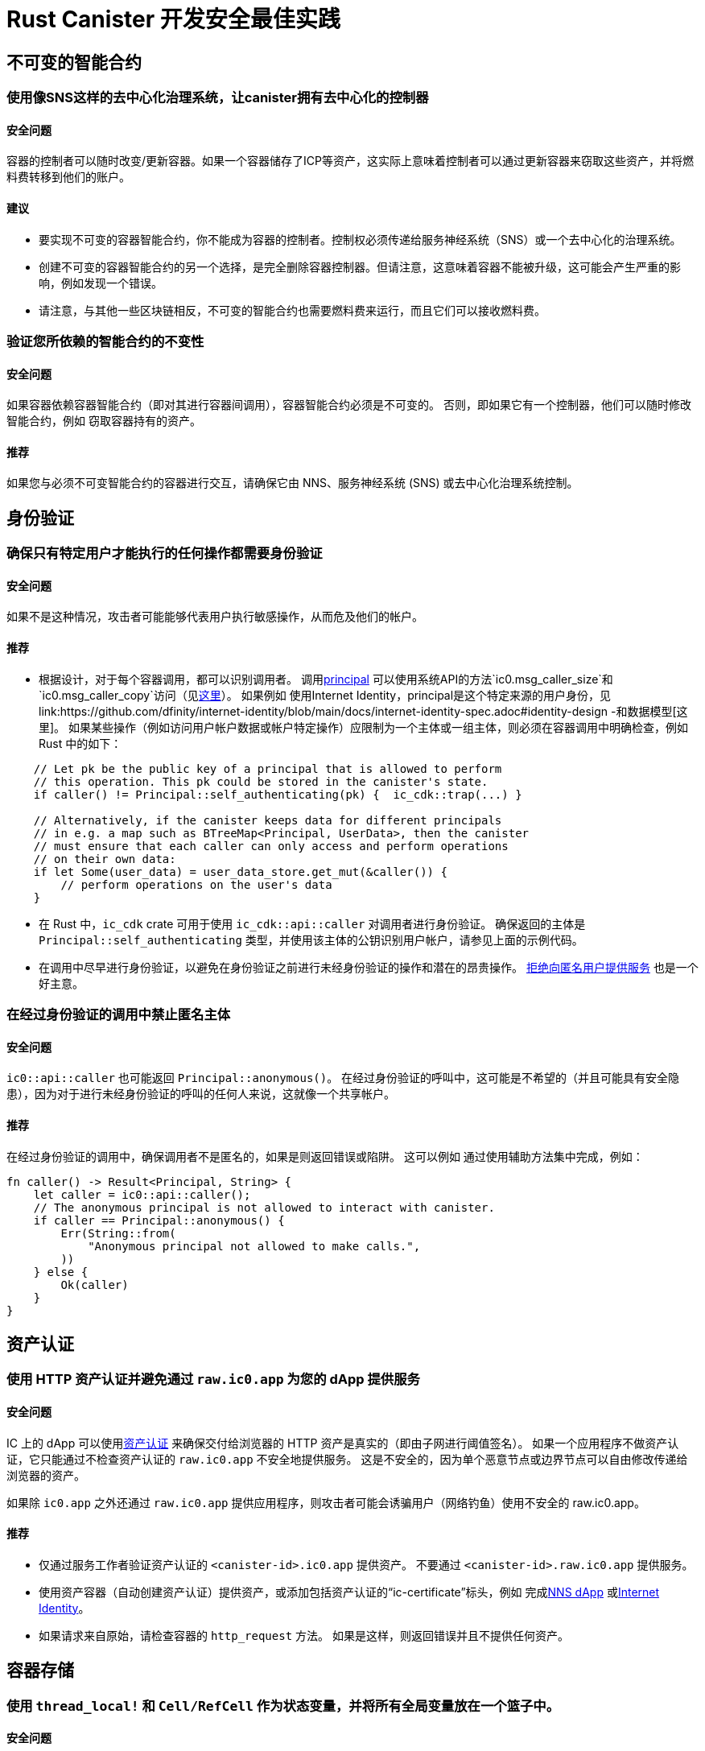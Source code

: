 = Rust Canister 开发安全最佳实践

== 不可变的智能合约

=== 使用像SNS这样的去中心化治理系统，让canister拥有去中心化的控制器

==== 安全问题

容器的控制者可以随时改变/更新容器。如果一个容器储存了ICP等资产，这实际上意味着控制者可以通过更新容器来窃取这些资产，并将燃料费转移到他们的账户。

==== 建议

* 要实现不可变的容器智能合约，你不能成为容器的控制者。控制权必须传递给服务神经系统（SNS）或一个去中心化的治理系统。
* 创建不可变的容器智能合约的另一个选择，是完全删除容器控制器。但请注意，这意味着容器不能被升级，这可能会产生严重的影响，例如发现一个错误。
* 请注意，与其他一些区块链相反，不可变的智能合约也需要燃料费来运行，而且它们可以接收燃料费。

=== 验证您所依赖的智能合约的不变性

==== 安全问题

如果容器依赖容器智能合约（即对其进行容器间调用），容器智能合约必须是不可变的。 否则，即如果它有一个控制器，他们可以随时修改智能合约，例如 窃取容器持有的资产。

==== 推荐

如果您与必须不可变智能合约的容器进行交互，请确保它由 NNS、服务神经系统 (SNS) 或去中心化治理系统控制。

== 身份验证

=== 确保只有特定用户才能执行的任何操作都需要身份验证

==== 安全问题

如果不是这种情况，攻击者可能能够代表用户执行敏感操作，从而危及他们的帐户。

==== 推荐

- 根据设计，对于每个容器调用，都可以识别调用者。 调用link:https://smartcontracts.org/docs/interface-spec/index.html#principal[principal] 可以使用系统API的方法`ic0.msg_caller_size`和`ic0.msg_caller_copy`访问（见link:https://docs.dfinity.systems/spec/public/#system-api-imports[这里]）。 如果例如 使用Internet Identity，principal是这个特定来源的用户身份，见link:https://github.com/dfinity/internet-identity/blob/main/docs/internet-identity-spec.adoc#identity-design -和数据模型[这里]。 如果某些操作（例如访问用户帐户数据或帐户特定操作）应限制为一个主体或一组主体，则必须在容器调用中明确检查，例如 Rust 中的如下：

```rust
    // Let pk be the public key of a principal that is allowed to perform 
    // this operation. This pk could be stored in the canister's state. 
    if caller() != Principal::self_authenticating(pk) {  ic_cdk::trap(...) }

    // Alternatively, if the canister keeps data for different principals 
    // in e.g. a map such as BTreeMap<Principal, UserData>, then the canister 
    // must ensure that each caller can only access and perform operations 
    // on their own data:
    if let Some(user_data) = user_data_store.get_mut(&caller()) {
    	// perform operations on the user's data
    }
```


- 在 Rust 中，`ic_cdk` crate 可用于使用 `ic_cdk::api::caller` 对调用者进行身份验证。 确保返回的主体是 `Principal::self_authenticating` 类型，并使用该主体的公钥识别用户帐户，请参见上面的示例代码。
- 在调用中尽早进行身份验证，以避免在身份验证之前进行未经身份验证的操作和潜在的昂贵操作。 link:rust-canister-development-security-best-practices.adoc#disallow-the-anonymous-principal[拒绝向匿名用户提供服务] 也是一个好主意。

[[disallow-the-anonymous-principal]]
=== 在经过身份验证的调用中禁止匿名主体

==== 安全问题

`ic0::api::caller` 也可能返回 `Principal::anonymous()`。 在经过身份验证的呼叫中，这可能是不希望的（并且可能具有安全隐患），因为对于进行未经身份验证的呼叫的任何人来说，这就像一个共享帐户。

==== 推荐

在经过身份验证的调用中，确保调用者不是匿名的，如果是则返回错误或陷阱。 这可以例如 通过使用辅助方法集中完成，例如：
```rust
fn caller() -> Result<Principal, String> {
    let caller = ic0::api::caller();
    // The anonymous principal is not allowed to interact with canister.
    if caller == Principal::anonymous() {
        Err(String::from(
            "Anonymous principal not allowed to make calls.",
        ))
    } else {
        Ok(caller)
    }
}
```

== 资产认证

=== 使用 HTTP 资产认证并避免通过 `raw.ic0.app` 为您的 dApp 提供服务

==== 安全问题

IC 上的 dApp 可以使用link:https://wiki.internetcomputer.org/wiki/HTTP_asset_certification[资产认证] 来确保交付给浏览器的 HTTP 资产是真实的（即由子网进行阈值签名）。 如果一个应用程序不做资产认证，它只能通过不检查资产认证的 `raw.ic0.app` 不安全地提供服务。 这是不安全的，因为单个恶意节点或边界节点可以自由修改传递给浏览器的资产。

如果除 `ic0.app` 之外还通过 `raw.ic0.app` 提供应用程序，则攻击者可能会诱骗用户（网络钓鱼）使用不安全的 raw.ic0.app。

==== 推荐

- 仅通过服务工作者验证资产认证的 `<canister-id>.ic0.app` 提供资产。 不要通过 `<canister-id>.raw.ic0.app` 提供服务。
- 使用资产容器（自动创建资产认证）提供资产，或添加包括资产认证的“ic-certificate”标头，例如 完成link:https://github.com/dfinity/nns-dapp[NNS dApp] 或link:https://github.com/dfinity/internet-identity[Internet Identity]。
- 如果请求来自原始，请检查容器的 `http_request` 方法。 如果是这样，则返回错误并且不提供任何资产。

== 容器存储

=== 使用 `thread_local!` 和 `Cell/RefCell` 作为状态变量，并将所有全局变量放在一个篮子中。

==== 安全问题

容器需要全局可变状态。 在 Rust 中，有几种方法可以实现这一点。 但是，某些选项可能会导致，例如 到内存损坏。

==== 推荐

- link:https://mmapped.blog/posts/01-effective-rust-canisters.html#use-threadlocal[Use `thread_local!` with `Cell/RefCell` for state variables.] (from link:https://mmapped.blog/posts/01-effective-rust-canisters.html[Effective Rust Canisters])
- link:https://mmapped.blog/posts/01-effective-rust-canisters.html#clear-state[Put all your globals in one basket.] (from link:https://mmapped.blog/posts/01-effective-rust-canisters.html[Effective Rust Canisters])

=== 限制每个用户可以存储在容器中的数据量

==== 安全问题

如果用户能够在容器上存储大量数据，这可能会被滥用以填满容器存储并使容器无法使用。

==== 推荐

限制每个用户可以存储在容器中的数据量。 每当在更新调用中为用户存储数据时，都必须检查此限制。

=== 考虑使用稳定的内存，版本，测试

==== 安全问题

容器内存不会在升级过程中保持不变。 如果需要在升级期间保留数据，很自然的做法是在 `pre_upgrade` 中序列化容器内存，并在 `post_upgrade` 中对其进行反序列化。 但是，这些方法的可用指令数量是有限的。 如果内存增长过大，则无法再更新容器。

==== 推荐

- 稳定内存在升级过程中保持不变，可用于解决此问题。
- link:https://mmapped.blog/posts/01-effective-rust-canisters.html#stable-memory-main[Consider using stable memory.] (from link:https://mmapped.blog/posts/01-effective-rust-canisters.html[Effective Rust Canisters]). See also the disadvantages discussed there.
- link:https://mmapped.blog/posts/01-effective-rust-canisters.html#version-stable-memory[Version stable memory.] (from link:https://mmapped.blog/posts/01-effective-rust-canisters.html[Effective Rust Canisters])
- link:https://mmapped.blog/posts/01-effective-rust-canisters.html#test-upgrades[Test the upgrade hooks.] (from link:https://mmapped.blog/posts/01-effective-rust-canisters.html[Effective Rust Canisters])
- See also the section on upgrades in link:https://www.joachim-breitner.de/blog/788-How_to_audit_an_Internet_Computer_canister[How to audit an Internet Computer canister] (though focused on Motoko)
- Write tests for stable memory to avoid bugs.
- Some libraries (mostly work in progress / partly unfinished) that people work on:
** link:https://github.com/dfinity/stable-structures/[https://github.com/dfinity/stable-structures/]
*** HashMap: link:https://github.com/dfinity/stable-structures/pull/1[https://github.com/dfinity/stable-structures/pull/1] (currently not prod ready)
** link:https://github.com/seniorjoinu/ic-stable-memory-allocator[https://github.com/seniorjoinu/ic-stable-memory-allocator]
- 请参阅link:https://wiki.internetcomputer.org/wiki/Current_limitations_of_the_Internet_Computer[Internet 计算机的当前限制]，“长期运行升级”和“需要额外 wasm 内存的 [de]serializer”部分
- 例如link:https://github.com/dfinity/internet-identity[internet identity] 直接使用稳定内存存储用户数据。

=== 考虑加密容器上的敏感数据

==== 安全问题

默认情况下，容器提供完整性但不提供机密性。 存储在容器上的数据可以被节点/副本读取。

==== 推荐

- 考虑对容器上的任何私人或个人数据（例如用户的个人或私人信息）进行端到端加密。
- 我们目前正在开发一个示例 dApp（加密笔记）来说明如何进行端到端加密。

=== 创建备份

==== 安全问题

容器可能会变得不可用，因此它永远无法再次升级，例如 由于以下原因：

* 它有一个错误的升级过程（由于 dapp 开发人员的一些错误）。
* 由于持久化数据的代码中的错误，状态变得不一致/损坏。

==== 推荐
- 确保升级中使用的方法经过测试，否则容器变得不可变。
- 制定可以重新安装容器的灾难恢复策略可能会很有用。
- 请参阅“备份和恢复”部分link:https://www.joachim-breitner.de/blog/788-How_to_audit_an_Internet_Computer_canister[How to audit an Internet Computer canister]

== 容器间调用和回滚

=== 不要在等待之后恐慌，不要跨等待边界锁定共享资源

==== 安全问题

恐慌和陷阱回滚罐状态。因此，任何伴随陷阱或恐慌的状态变化都是值得关注的。当进行容器间调用时，这也是一个重要的问题。如果在容器间调用的“等待”之后发生恐慌/陷阱，则状态将恢复到容器间调用回调调用之前的快照（而不是在整个调用之前！）。

这可能是例如导致以下问题：

- 如果在容器间调用之前状态更改导致状态不一致，并且在容器间调用之后出现恐慌，则会导致容器状态不一致。
- 特别是，如果在容器间调用之前分配的资源（例如锁或内存）没有被释放，这可以例如导致罐子被永远锁定。
- 通常，当开发人员预期的数据未持久化时，可能会出现错误。

==== 推荐

- link:https://mmapped.blog/posts/01-effective-rust-canisters.html#panic-await[Don’t panic after `await`] (from link:https://mmapped.blog/posts/01-effective-rust-canisters.html[Effective Rust Canisters])
- link:https://mmapped.blog/posts/01-effective-rust-canisters.html#dont-lock[Don't lock shared resources across await boundaries] (from link:https://mmapped.blog/posts/01-effective-rust-canisters.html[Effective Rust Canisters])
- See also: "Inter-canister calls" section in link:https://www.joachim-breitner.de/blog/788-How_to_audit_an_Internet_Computer_canister[How to audit an Internet Computer canister]
- For context: link:https://docs.dfinity.systems/spec/public/#rule-message-execution[IC interface spec on message execution]

=== 请注意，容器间调用期间状态可能会发生变化

==== 安全问题

消息（但不是整个调用）以原子方式处理。 这可能会导致安全问题，例如：

- Time-of-check time-of-use：在容器间调用之前检查全局状态的某些条件，并错误地假设它在调用返回时仍然保持。

==== 推荐

- 请注意，在容器间调用期间状态可能会发生变化。 仔细检查您的代码，以免出现此类错误。
- 另请参阅：“容器间调用”部分link:https://www.joachim-breitner.de/blog/788-How_to_audit_an_Internet_Computer_canister[How to audit an Internet Computer canister]

=== 仅对可信赖的容器进行容器间调用

==== 安全问题

- 如果对潜在的恶意容器进行容器间调用，这可能会导致 DoS 问题，或者可能存在与坦率解码相关的问题。 此外，可以假定从容器调用返回的数据是可信的，但实际上并非如此。
- 如果使用回调调用容器，如果对等方没有响应，接收方可能会无限期停止，从而导致 DoS。 如果容器处于该状态，则无法再升级它。 恢复将涉及重新安装、擦除容器的状态。
- 总之，如果容器的行为取决于容器间调用响应，这可能会拒绝容器、消耗过多的资源或导致逻辑错误。

==== 推荐

- 仅对可信赖的容器进行容器间调用。
- 清理从容器间调用返回的数据。
- 请参阅“与恶意罐交谈”部分:linkhttps://www.joachim-breitner.de/blog/788-How_to_audit_an_Internet_Computer_canister[How to audit an Internet Computer canister]
- See link:https://wiki.internetcomputer.org/wiki/Current_limitations_of_the_Internet_Computer[Current limitations of the Internet Computer], section "Calling potentially malicious or buggy canisters can prevent canisters from upgrading"

=== 确保调用图中没有循环

==== 安全问题

调用图中的循环（例如容器 A 调用 B、B 调用 C、C 调用 A）可能导致容器死锁。

==== 推荐

- 避免这样的循环！
- 有关更多信息，请参阅link:https://wiki.internetcomputer.org/wiki/Current_limitations_of_the_Internet_Computer[Current limitations of the Internet Computer], section "Loops in call graphs"

== 罐升级

=== 在升级过程中小心恐慌

==== 安全问题

如果容器在“pre_upgrade”中陷入陷阱或恐慌，这可能会导致容器永久阻塞，从而导致升级失败或根本无法升级的情况。

==== 推荐

- 避免在 `pre_upgrade` 挂钩中出现恐慌/陷阱，除非它确实不可恢复，因此任何无效状态都可以通过升级修复。 pre-upgrade hook 中的 panic 会阻止升级，并且由于 pre-upgrade hook 由旧代码控制，它可以永久阻止升级。
- 如果状态无效，则在 `post_upgrade` 挂钩中出现恐慌，以便可以重试升级并尝试修复无效状态。 升级后挂钩中的恐慌会中止升级，但可以使用新代码重试。
- link:https://mmapped.blog/posts/01-effective-rust-canisters.html#test-upgrades[测试升级钩子。]（来自link:https://mmapped.blog/posts/01-effective-rust-canisters.html[有效的rust容器])
- 另请参阅有关升级的部分link:https://www.joachim-breitner.de/blog/788-How_to_audit_an_Internet_Computer_canister[如何审核互联网计算机容器]（尽管侧重于 Motoko）
- 参见link:https://wiki.internetcomputer.org/wiki/Current_limitations_of_the_Internet_Computer[互联网计算机的当前限制]，“`pre_upgrade` 挂钩中的错误”部分

== 杂项

[[测试您的容器代码]]
=== 即使存在系统 API 调用，也可以测试您的容器代码

==== 安全问题

由于容器与系统 API 交互，因此很难测试代码，因为单元测试无法调用系统 API。 这可能会导致缺少单元测试。

==== 推荐

- 创建不依赖于系统 API 的松散耦合模块并对它们进行单元测试。 看到这个link:https://mmapped.blog/posts/01-effective-rust-canisters.html#target-independent[recommendation] (from link:https://mmapped.blog/posts/01-effective-rust-canisters.html[Effective Rust Canisters]).
- 对于仍与系统 API 交互的部分：创建在单元测试中伪造的系统 API 的精简抽象。 见link:https://mmapped.blog/posts/01-effective-rust-canisters.html#target-independent[recommendation] (from link:https://mmapped.blog/posts/01-effective-rust-canisters.html[Effective Rust Canisters]).例如，可以按如下方式实现“运行时”，然后在测试中使用“模拟运行时”（Dimitris Sarlis 编写的代码）：

```rust
    use ic_cdk::api::{
        call::call, caller, data_certificate, id, print, time, trap,
    };

    #[async_trait]
    pub trait Runtime {
        fn caller(&self) -> Result<Principal, String>;
        fn id(&self) -> Principal;
        fn time(&self) -> u64;
        fn trap(&self, message: &str) -> !;
        fn print(&self, message: &str);
        fn data_certificate(&self) -> Option<Vec<u8>>;
        (...)
    }

    #[async_trait]
    impl Runtime for RuntimeImpl {
        fn caller(&self) -> Result<Principal, String> {
            let caller = caller();
            // The anonymous principal is not allowed to interact with the canister.
            if caller == Principal::anonymous() {
                Err(String::from(
                    "Anonymous principal not allowed to make calls.",
                ))
            } else {
                Ok(caller)
            }
        }

        fn id(&self) -> Principal {
            id()
        }

        fn time(&self) -> u64 {
            time()
        }

        (...)

    }

    pub struct MockRuntime {
        pub caller: Principal,
        pub canister_id: Principal,
        pub time: u64,
        (...)
    }

    #[async_trait]
    impl Runtime for MockRuntime {
        fn caller(&self) -> Result<Principal, String> {
            Ok(self.caller)
        }

        fn id(&self) -> Principal {
            self.canister_id
        }

        fn time(&self) -> u64 {
            self.time
        }

        (...)

    }
```


=== 使容器构建可重现

==== 安全问题

应该可以验证容器是否按照它声称的那样做。 IC 提供已部署 WASM 模块的 SHA256 哈希。 为了使其有用，容器构建必须是可重现的。

==== 推荐

使容器构建可重现。 看到这个link:https://mmapped.blog/posts/01-effective-rust-canisters.html#reproducible-builds[recommendation] (from link:https://mmapped.blog/posts/01-effective-rust-canisters.html[Effective Rust Canisters]). See also link:https://smartcontracts.org/docs/developers-guide/tutorials/reproducible-builds.html[Developer docs on this].

=== 从您的容器中公开指标

==== 安全问题

万一受到攻击，至少能从容器中获取相关指标是一件很好的事情，例如账户数量、内部数据结构大小、稳定内存等。

==== 推荐

link:https://mmapped.blog/posts/01-effective-rust-canisters.html#expose-metrics[Expose metrics from your canister.] (from link:https://mmapped.blog/posts/01-effective-rust-canisters.html[Effective Rust Canisters])

=== 不要依赖时间是严格单调的

==== 安全问题

从 System API 读取的时间是单调的，但不是严格单调的。因此，两个后续调用可能会返回相同的时间，这可能会在使用时间 API 时导致安全漏洞。

==== 推荐

请参阅“时间不是严格单调的”部分link:https://www.joachim-breitner.de/blog/788-How_to_audit_an_Internet_Computer_canister[如何审核 Internet 计算机容器]

[[保护-反对-排水-循环-平衡]]
=== 防止耗尽循环余额

==== 安全问题

容器为它们的燃料费，这使得它们天生就容易受到消耗所有燃料费的攻击。

==== 推荐

考虑监控、早期身份验证、容器级别的速率限制以减轻这种情况。另外，请注意，攻击者的目标是消耗大多数燃料费的调用。请参阅“循环平衡消耗攻击部分”link:https://www.joachim-breitner.de/blog/788-How_to_audit_an_Internet_Computer_canister[如何审核 Internet 计算机容器]。

== 非特定于 Internet 计算机

本节中的最佳实践非常笼统，并不特定于 Internet 计算机。此列表绝不是完整的，仅列出了过去导致问题的一些非常具体的问题。

=== 验证输入

==== 安全问题

发送的数据link:https://smartcontracts.org/docs/interface-spec/index.html#http-interface[查询和更新调用]一般是不可信的。消息大小限制为几 MB。这可以例如引导以下问题：

- 如果未经验证的数据在 Web UI 中呈现或显示在其他系统中，这可能导致注入攻击（例如 XSS）。
- 大尺寸的消息可能会被发送并可能存储在容器中，从而消耗过多的存储空间。
- 大输入（例如大列表或字符串）可能会触发过多的计算，导致 DoS 并消耗许多燃料费。另见link:rust-canister-development-security-best-practices.adoc#protect-against-draining-the-cycles-balance[防止耗尽燃料费余额]

==== 推荐

- 执行输入验证，参见例如link:https://cheatsheetseries.owasp.org/cheatsheets/Input_Validation_Cheat_Sheet.html[OWASP备忘单]。
- “大数据攻击”部分link:https://www.joachim-breitner.de/blog/788-How_to_audit_an_Internet_Computer_canister[如何审核 Internet 计算机容器]（注意坦率的太空炸弹）
- link:https://owasp.org/www-project-application-security-verification-standard/[ASVS] 5.1.4：验证结构化数据是强类型的，并针对定义的模式进行验证，包括允许的字符、长度和模式（例如信用卡号码或电话，或验证两个相关字段是否合理，例如检查郊区和邮政编码匹配）。

=== Rust：不要使用不安全的 Rust 代码

==== 安全问题

不安全的 Rust 代码是有风险的，因为它可能会引入内存损坏问题。

==== 推荐

- 尽可能避免不安全的代码。
- 见link:https://anssi-fr.github.io/rust-guide/04_language.html#unsafe-code[Rust安全指南]
- 考虑link:https://docs.dfinity.systems/dfinity/spec/meta/rust.html#_avoid_unsafe_code[Dfinity Rust Guidelines]。

=== Rust：避免整数溢出

==== 安全问题

Rust 中的整数可能会溢出。虽然这样的溢出会导致调试配置出现恐慌，但这些值只是在发布编译中默默地包裹起来。这可能会导致重大的安全问题，例如当整数用作索引、唯一 ID 或计算燃料费期或 ICP 量时。

==== 推荐

- 仔细检查您的代码是否存在任何可能环绕的整数运算。
- 使用这些操作的“饱和”或“已检查”变体，例如“饱和添加”、“饱和订阅”、“检查添加”、“检查订阅”等。参见例如link:https://doc.rust-lang.org/std/primitive.u32.html#method.saturating_add[Rust docs] for `u32`。
- 另见link:https://anssi-fr.github.io/rust-guide/04_language.html#integer-overflows[Rust security Guidelines on integer overflows]。

=== 对于昂贵的调用，考虑使用验证码或工作证明

==== 安全问题

如果更新或查询调用很昂贵，例如就使用的内存或消耗的燃料费而言，这可能使机器人很容易使容器不可用（例如，通过填满它的存储空间）。

==== 推荐

如果 dApp 提供此类操作，请考虑使用 bot 预防技术，例如添加验证码或工作量证明。有例如link:https://github.com/dfinity/internet-identity[internet identity]中的验证码实现。